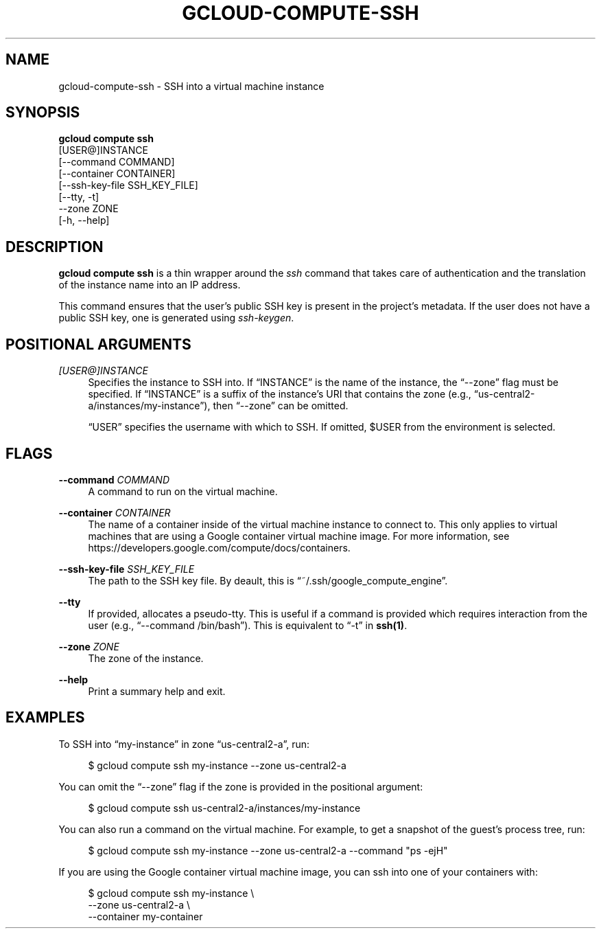 '\" t
.TH "GCLOUD\-COMPUTE\-SSH" "1"
.ie \n(.g .ds Aq \(aq
.el       .ds Aq '
.nh
.ad l
.SH "NAME"
gcloud-compute-ssh \- SSH into a virtual machine instance
.SH "SYNOPSIS"
.sp
.nf
\fBgcloud compute ssh\fR
  [USER@]INSTANCE
  [\-\-command COMMAND]
  [\-\-container CONTAINER]
  [\-\-ssh\-key\-file SSH_KEY_FILE]
  [\-\-tty, \-t]
  \-\-zone ZONE
  [\-h, \-\-help]
.fi
.SH "DESCRIPTION"
.sp
\fBgcloud compute ssh\fR is a thin wrapper around the \fIssh\fR command that takes care of authentication and the translation of the instance name into an IP address\&.
.sp
This command ensures that the user\(cqs public SSH key is present in the project\(cqs metadata\&. If the user does not have a public SSH key, one is generated using \fIssh\-keygen\fR\&.
.SH "POSITIONAL ARGUMENTS"
.PP
\fI[USER@]INSTANCE\fR
.RS 4
Specifies the instance to SSH into\&. If \(lqINSTANCE\(rq is the name of the instance, the \(lq\-\-zone\(rq flag must be specified\&. If \(lqINSTANCE\(rq is a suffix of the instance\(cqs URI that contains the zone (e\&.g\&., \(lqus\-central2\-a/instances/my\-instance\(rq), then \(lq\-\-zone\(rq can be omitted\&.
.sp
\(lqUSER\(rq specifies the username with which to SSH\&. If omitted, $USER from the environment is selected\&.
.RE
.SH "FLAGS"
.PP
\fB\-\-command\fR \fICOMMAND\fR
.RS 4
A command to run on the virtual machine\&.
.RE
.PP
\fB\-\-container\fR \fICONTAINER\fR
.RS 4
The name of a container inside of the virtual machine instance to connect to\&. This only applies to virtual machines that are using a Google container virtual machine image\&. For more information, see
https://developers\&.google\&.com/compute/docs/containers\&.
.RE
.PP
\fB\-\-ssh\-key\-file\fR \fISSH_KEY_FILE\fR
.RS 4
The path to the SSH key file\&. By deault, this is \(lq~/\&.ssh/google_compute_engine\(rq\&.
.RE
.PP
\fB\-\-tty\fR
.RS 4
If provided, allocates a pseudo\-tty\&. This is useful if a command is provided which requires interaction from the user (e\&.g\&., \(lq\-\-command /bin/bash\(rq)\&. This is equivalent to \(lq\-t\(rq in
\fBssh(1)\fR\&.
.RE
.PP
\fB\-\-zone\fR \fIZONE\fR
.RS 4
The zone of the instance\&.
.RE
.PP
\fB\-\-help\fR
.RS 4
Print a summary help and exit\&.
.RE
.SH "EXAMPLES"
.sp
To SSH into \(lqmy\-instance\(rq in zone \(lqus\-central2\-a\(rq, run:
.sp
.if n \{\
.RS 4
.\}
.nf
$ gcloud compute ssh my\-instance \-\-zone us\-central2\-a
.fi
.if n \{\
.RE
.\}
.sp
You can omit the \(lq\-\-zone\(rq flag if the zone is provided in the positional argument:
.sp
.if n \{\
.RS 4
.\}
.nf
$ gcloud compute ssh us\-central2\-a/instances/my\-instance
.fi
.if n \{\
.RE
.\}
.sp
You can also run a command on the virtual machine\&. For example, to get a snapshot of the guest\(cqs process tree, run:
.sp
.if n \{\
.RS 4
.\}
.nf
$ gcloud compute ssh my\-instance \-\-zone us\-central2\-a \-\-command "ps \-ejH"
.fi
.if n \{\
.RE
.\}
.sp
If you are using the Google container virtual machine image, you can ssh into one of your containers with:
.sp
.if n \{\
.RS 4
.\}
.nf
$ gcloud compute ssh my\-instance \e
    \-\-zone us\-central2\-a \e
    \-\-container my\-container
.fi
.if n \{\
.RE
.\}
